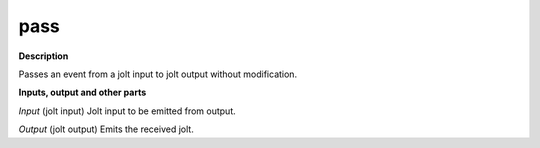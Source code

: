 pass
====

.. _pass:

**Description**

Passes an event from a jolt input to jolt output without modification.

**Inputs, output and other parts**

*Input* (jolt input) Jolt input to be emitted from output.

*Output* (jolt output) Emits the received jolt.

